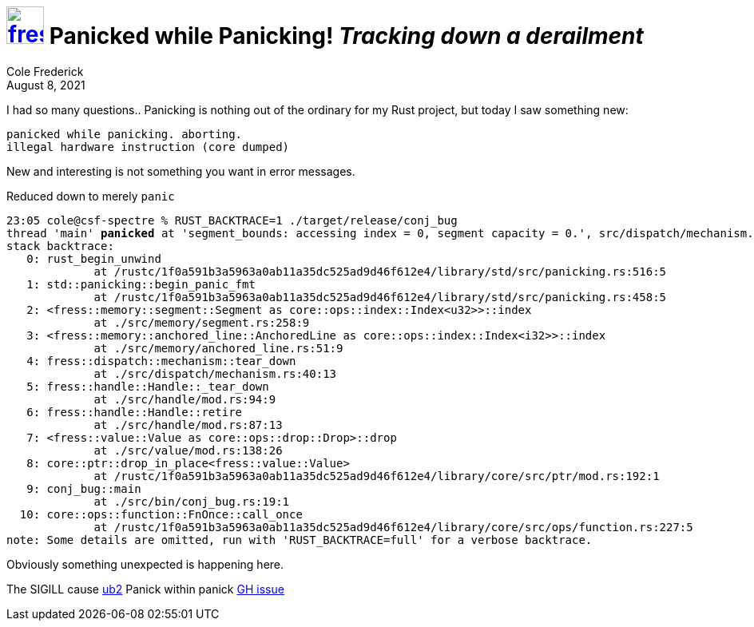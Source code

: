 = image:logo/shield.svg[fress,47,link="./"] Panicked while Panicking! [.subtitle]##_Tracking down a derailment_##
Cole Frederick
:revdate: August 8, 2021

I had so many questions..
Panicking is nothing out of the ordinary for my Rust project,
but today I saw something new:

[source]
----
panicked while panicking. aborting.
illegal hardware instruction (core dumped)
----

New and interesting is not something you want in error messages.

.Reduced down to merely `panic`
[source,subs=+quotes]
----
23:05 cole@csf-spectre % RUST_BACKTRACE=1 ./target/release/conj_bug
thread 'main' *panicked* at 'segment_bounds: accessing index = 0, segment capacity = 0.', src/dispatch/mechanism.rs:40:13
stack backtrace:
   0: rust_begin_unwind
             at /rustc/1f0a591b3a5963a0ab11a35dc525ad9d46f612e4/library/std/src/panicking.rs:516:5
   1: std::panicking::begin_panic_fmt
             at /rustc/1f0a591b3a5963a0ab11a35dc525ad9d46f612e4/library/std/src/panicking.rs:458:5
   2: <fress::memory::segment::Segment as core::ops::index::Index<u32>>::index
             at ./src/memory/segment.rs:258:9
   3: <fress::memory::anchored_line::AnchoredLine as core::ops::index::Index<i32>>::index
             at ./src/memory/anchored_line.rs:51:9
   4: fress::dispatch::mechanism::tear_down
             at ./src/dispatch/mechanism.rs:40:13
   5: fress::handle::Handle::_tear_down
             at ./src/handle/mod.rs:94:9
   6: fress::handle::Handle::retire
             at ./src/handle/mod.rs:87:13
   7: <fress::value::Value as core::ops::drop::Drop>::drop
             at ./src/value/mod.rs:138:26
   8: core::ptr::drop_in_place<fress::value::Value>
             at /rustc/1f0a591b3a5963a0ab11a35dc525ad9d46f612e4/library/core/src/ptr/mod.rs:192:1
   9: conj_bug::main
             at ./src/bin/conj_bug.rs:19:1
  10: core::ops::function::FnOnce::call_once
             at /rustc/1f0a591b3a5963a0ab11a35dc525ad9d46f612e4/library/core/src/ops/function.rs:227:5
note: Some details are omitted, run with 'RUST_BACKTRACE=full' for a verbose backtrace.
----

Obviously something unexpected is happening here.

The SIGILL cause https://github.com/rust-lang/rust/issues/81895#issuecomment-775489478[ub2]
Panick within panick https://github.com/rust-lang/rust/issues/53814[GH issue]

